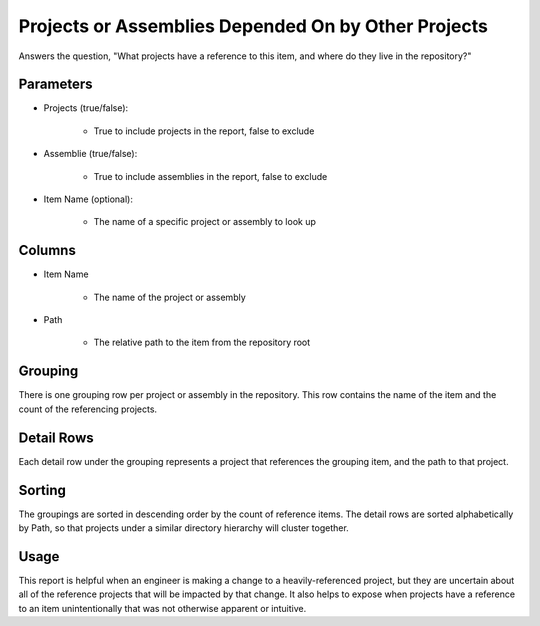 Projects or Assemblies Depended On by Other Projects
====================================================

Answers the question, "What projects have a reference to this item, and where do they live in the repository?"

Parameters
----------
* Projects (true/false):

	* True to include projects in the report, false to exclude

* Assemblie (true/false):

	* True to include assemblies in the report, false to exclude

* Item Name (optional):

	* The name of a specific project or assembly to look up

Columns
-------
* Item Name

	* The name of the project or assembly

* Path

	* The relative path to the item from the repository root

Grouping
--------
There is one grouping row per project or assembly in the repository.  This row contains the name of the item and the count of the referencing projects.

Detail Rows
-----------
Each detail row under the grouping represents a project that references the grouping item, and the path to that project.

Sorting
-------
The groupings are sorted in descending order by the count of reference items.  The detail rows are sorted alphabetically by Path, so that projects under a similar directory hierarchy will cluster together.

Usage
-----
This report is helpful when an engineer is making a change to a heavily-referenced project, but they are uncertain about all of the reference projects that will be impacted by that change.  It also helps to expose when projects have a reference to an item unintentionally that was not otherwise apparent or intuitive.